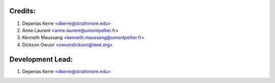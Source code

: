 Credits:
--------
1. Deperias Kerre <dkerre@strathmore.edu>
2. Anne Laurent <anne.laurent@umontpellier.fr>
3. Kenneth Maussang <kenneth.maussang@umontpellier.fr>
4. Dickson Owuor <owuordickson@ieee.org> 

Development Lead:
-----------------
1. Deperias Kerre <dkerre@strathmore.edu>
